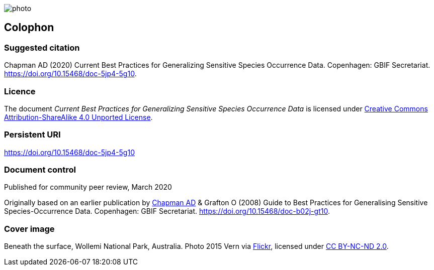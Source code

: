 // add cover image to img directory and update filename below
ifdef::backend-html5[]
image::img/web/photo.jpg[]
endif::backend-html5[]

== Colophon

=== Suggested citation
Chapman AD (2020) Current Best Practices for Generalizing Sensitive Species Occurrence Data. Copenhagen: GBIF Secretariat. https://doi.org/10.15468/doc-5jp4-5g10.

=== Licence
The document _Current Best Practices for Generalizing Sensitive Species Occurrence Data_ is licensed under https://creativecommons.org/licenses/by-sa/4.0[Creative Commons Attribution-ShareAlike 4.0 Unported License].

=== Persistent URI
https://doi.org/10.15468/doc-5jp4-5g10

=== Document control
Published for community peer review, March 2020

// NB Previous version uses spelling "Generalising"
Originally based on an earlier publication by https://orcid.org/0000-0003-1700-6962[Chapman AD] & Grafton O (2008) Guide to Best Practices for Generalising Sensitive Species-Occurrence Data. Copenhagen: GBIF Secretariat. https://doi.org/10.15468/doc-b02j-gt10. 

=== Cover image

Beneath the surface, Wollemi National Park, Australia. Photo 2015 Vern via https://flic.kr/p/qUBMMr[Flickr], licensed under http://creativecommons.org/licenses/by-nc-nd/2.0/[CC BY-NC-ND 2.0].

<<<
